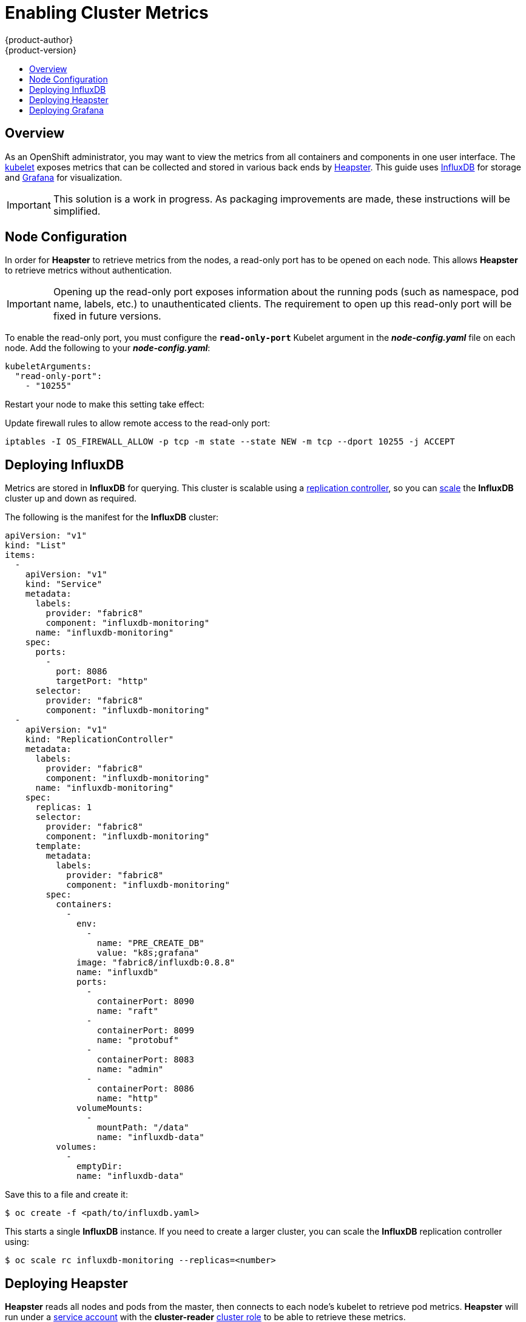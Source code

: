 = Enabling Cluster Metrics
{product-author}
{product-version}
:data-uri:
:icons:
:experimental:
:toc: macro
:toc-title:
:prewrap!:

toc::[]

== Overview

As an OpenShift administrator, you may want to view the metrics from all
containers and components in one user interface. The
link:../architecture/infrastructure_components/kubernetes_infrastructure.html#kubelet[kubelet]
exposes metrics that can be collected and stored in various back ends by
link:https://github.com/GoogleCloudPlatform/heapster[Heapster]. This guide uses
link:https://influxdb.com/[InfluxDB] for storage and
link:http://grafana.org[Grafana] for visualization.

[IMPORTANT]
====
This solution is a work in progress. As packaging improvements are made, these
instructions will be simplified.
====

== Node Configuration

In order for *Heapster* to retrieve metrics from the nodes, a read-only port has
to be opened on each node. This allows *Heapster* to retrieve metrics without
authentication.

[IMPORTANT]
====
Opening up the read-only port exposes information about the running pods (such
as namespace, pod name, labels, etc.) to unauthenticated clients. The
requirement to open up this read-only port will be fixed in future versions.
====

To enable the read-only port, you must configure the `*read-only-port*` Kubelet
argument in the *_node-config.yaml_* file on each node. Add the following to
your *_node-config.yaml_*:

====
[source,yaml]
----
kubeletArguments:
  "read-only-port":
    - "10255"
----
====

Restart your node to make this setting take effect:

----
ifdef::openshift-origin[]
$ systemctl restart origin-node
endif::[]
ifdef::openshift-enterprise[]
$ systemctl restart atomic-openshift-node
endif::[]
----

Update firewall rules to allow remote access to the read-only port:

----
iptables -I OS_FIREWALL_ALLOW -p tcp -m state --state NEW -m tcp --dport 10255 -j ACCEPT
----

== Deploying InfluxDB

Metrics are stored in *InfluxDB* for querying. This cluster is scalable using a
link:../architecture/core_concepts/deployments.html#replication-controllers[replication
controller], so you can link:../dev_guide/deployments.html#scaling[scale] the
*InfluxDB* cluster up and down as required.

The following is the manifest for the *InfluxDB* cluster:

====

[source,yaml]
----
apiVersion: "v1"
kind: "List"
items:
  -
    apiVersion: "v1"
    kind: "Service"
    metadata:
      labels:
        provider: "fabric8"
        component: "influxdb-monitoring"
      name: "influxdb-monitoring"
    spec:
      ports:
        -
          port: 8086
          targetPort: "http"
      selector:
        provider: "fabric8"
        component: "influxdb-monitoring"
  -
    apiVersion: "v1"
    kind: "ReplicationController"
    metadata:
      labels:
        provider: "fabric8"
        component: "influxdb-monitoring"
      name: "influxdb-monitoring"
    spec:
      replicas: 1
      selector:
        provider: "fabric8"
        component: "influxdb-monitoring"
      template:
        metadata:
          labels:
            provider: "fabric8"
            component: "influxdb-monitoring"
        spec:
          containers:
            -
              env:
                -
                  name: "PRE_CREATE_DB"
                  value: "k8s;grafana"
              image: "fabric8/influxdb:0.8.8"
              name: "influxdb"
              ports:
                -
                  containerPort: 8090
                  name: "raft"
                -
                  containerPort: 8099
                  name: "protobuf"
                -
                  containerPort: 8083
                  name: "admin"
                -
                  containerPort: 8086
                  name: "http"
              volumeMounts:
                -
                  mountPath: "/data"
                  name: "influxdb-data"
          volumes:
            -
              emptyDir:
              name: "influxdb-data"
----
====

Save this to a file and create it:

----
$ oc create -f <path/to/influxdb.yaml>
----

This starts a single *InfluxDB* instance. If you need to create a larger
cluster, you can scale the *InfluxDB* replication controller using:

----
$ oc scale rc influxdb-monitoring --replicas=<number>
----

== Deploying Heapster

*Heapster* reads all nodes and pods from the master, then connects to each
node's kubelet to retrieve pod metrics. *Heapster* will run under a
link:service_accounts.html[service account] with the *cluster-reader*
link:manage_authorization_policy.html#viewing-cluster-policy[cluster role] to
be able to retrieve these metrics.

The following is the definition of a service account for *Heapster* to use:

====
[source,yaml]
----
apiVersion: v1
kind: ServiceAccount
metadata:
  name: heapster
----
====

Save it to a file and create it with:

----
$ oc create -f <path/to/heapster-serviceaccount.yaml>
----

Add the *cluster-reader* role to the *Heapster* service account:

----
$ oadm policy add-cluster-role-to-user \
    cluster-reader \
    system:serviceaccount:default:heapster
----

The following is the definition of the *Heapster* replication controller:

====
[source,yaml]
----
apiVersion: "v1"
kind: "List"
items:
  -
    apiVersion: "v1"
    kind: "ReplicationController"
    metadata:
      labels:
        provider: "fabric8"
        component: "heapster"
      name: "heapster"
    spec:
      replicas: 1
      selector:
        provider: "fabric8"
        component: "heapster"
      template:
        metadata:
          labels:
            provider: "fabric8"
            component: "heapster"
        spec:
          containers:
            -
              args:
                - "-source=kubernetes:https://kubernetes.default.svc?auth=&insecure=true&useServiceAccount=true"
                - "-sink=influxdb:http://influxdb-monitoring:8086"
              image: "kubernetes/heapster:v0.17.0"
              name: "heapster"
          serviceAccount: "heapster"
----
====

Save it to a file and create it with:

----
$ oc create -f <path/to/heapster.yaml>
----

== Deploying Grafana

*Grafana* allows users to create dashboards of metrics from *InfluxDB*. The
default installation comes with a basic dashboard, and users are encouraged to
create their own.

The following is the definition of the *Grafana* service and replication
controller:

====
[source,yaml]
----
apiVersion: "v1"
kind: "List"
items:
  -
    apiVersion: "v1"
    kind: "Service"
    metadata:
      labels:
        provider: "fabric8"
        component: "grafana"
      name: "grafana"
    spec:
      ports:
        -
          port: 80
          targetPort: "http"
      selector:
        provider: "fabric8"
        component: "grafana"
  -
    apiVersion: "v1"
    kind: "ReplicationController"
    metadata:
      labels:
        provider: "fabric8"
        component: "grafana"
      name: "grafana"
    spec:
      replicas: 1
      selector:
        provider: "fabric8"
        component: "grafana"
      template:
        metadata:
          labels:
            provider: "fabric8"
            component: "grafana"
        spec:
          containers:
            -
              env:
                -
                  name: "INFLUXDB_SERVICE_NAME"
                  value: "INFLUXDB_MONITORING"
                -
                  name: "GRAFANA_DEFAULT_DASHBOARD"
                  value: "/dashboard/file/kubernetes.json"
              image: "fabric8/grafana:1.9.1_2"
              name: "grafana"
              ports:
                -
                  containerPort: 3000
                  name: "http"
----
====

Save it to a file and create it with:

----
$ oc create -f <path/to/grafana.yaml>
----
